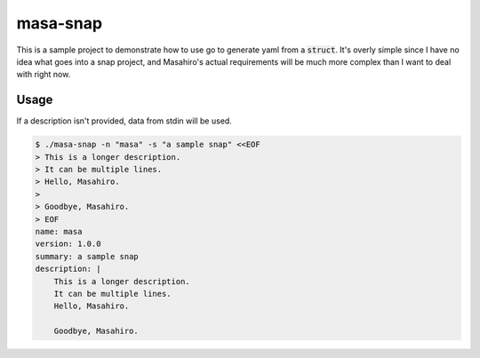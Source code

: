 masa-snap
=========

This is a sample project to demonstrate how to use go to generate yaml
from a :code:`struct`.  It's overly simple since I have no idea what goes
into a snap project, and Masahiro's actual requirements will be much more
complex than I want to deal with right now.

Usage
-----
If a description isn't provided, data from stdin will be used.

.. code-block::

    $ ./masa-snap -n "masa" -s "a sample snap" <<EOF
    > This is a longer description.
    > It can be multiple lines.
    > Hello, Masahiro.
    >
    > Goodbye, Masahiro.
    > EOF
    name: masa
    version: 1.0.0
    summary: a sample snap
    description: |
        This is a longer description.
        It can be multiple lines.
        Hello, Masahiro.

        Goodbye, Masahiro.

